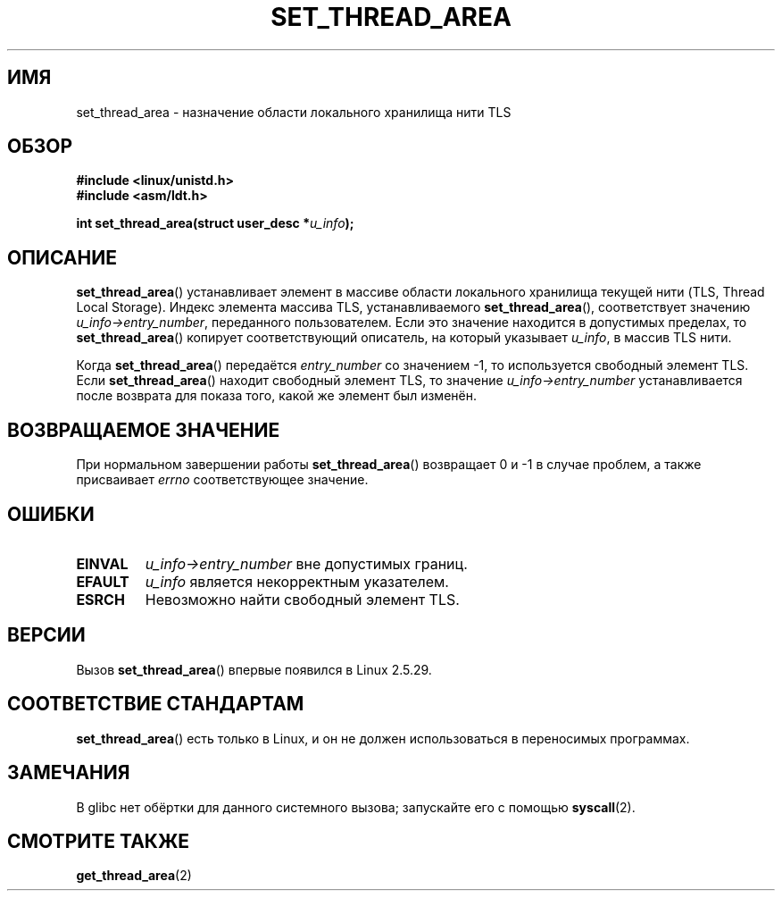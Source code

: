 .\" Copyright (C) 2003 Free Software Foundation, Inc.
.\" This file is distributed according to the GNU General Public License.
.\" See the file COPYING in the top level source directory for details.
.\"
.\" Author: Kent Yoder
.\"
.\"*******************************************************************
.\"
.\" This file was generated with po4a. Translate the source file.
.\"
.\"*******************************************************************
.TH SET_THREAD_AREA 2 2008\-11\-27 Linux "Руководство программиста Linux"
.SH ИМЯ
set_thread_area \- назначение области локального хранилища нити TLS
.SH ОБЗОР
\fB#include <linux/unistd.h>\fP
.br
\fB#include <asm/ldt.h>\fP
.sp
\fBint set_thread_area(struct user_desc *\fP\fIu_info\fP\fB);\fP
.SH ОПИСАНИЕ
\fBset_thread_area\fP() устанавливает элемент в массиве области локального
хранилища текущей нити (TLS, Thread Local Storage). Индекс элемента массива
TLS, устанавливаемого \fBset_thread_area\fP(), соответствует значению
\fIu_info\->entry_number\fP, переданного пользователем. Если это значение
находится в допустимых пределах, то \fBset_thread_area\fP() копирует
соответствующий описатель, на который указывает \fIu_info\fP, в массив TLS
нити.
.PP
Когда \fBset_thread_area\fP() передаётся \fIentry_number\fP со значением \-1, то
используется свободный элемент TLS. Если \fBset_thread_area\fP() находит
свободный элемент TLS, то значение \fIu_info\->entry_number\fP
устанавливается после возврата для показа того, какой же элемент был
изменён.
.SH "ВОЗВРАЩАЕМОЕ ЗНАЧЕНИЕ"
При нормальном завершении работы \fBset_thread_area\fP() возвращает 0 и \-1 в
случае проблем, а также присваивает \fIerrno\fP соответствующее значение.
.SH ОШИБКИ
.TP 
\fBEINVAL\fP
\fIu_info\->entry_number\fP вне допустимых границ.
.TP 
\fBEFAULT\fP
\fIu_info\fP является некорректным указателем.
.TP 
\fBESRCH\fP
Невозможно найти свободный элемент TLS.
.SH ВЕРСИИ
Вызов \fBset_thread_area\fP() впервые появился в Linux 2.5.29.
.SH "СООТВЕТСТВИЕ СТАНДАРТАМ"
\fBset_thread_area\fP() есть только в Linux, и он не должен использоваться в
переносимых программах.
.SH ЗАМЕЧАНИЯ
В glibc нет обёртки для данного системного вызова; запускайте его с помощью
\fBsyscall\fP(2).
.SH "СМОТРИТЕ ТАКЖЕ"
\fBget_thread_area\fP(2)
